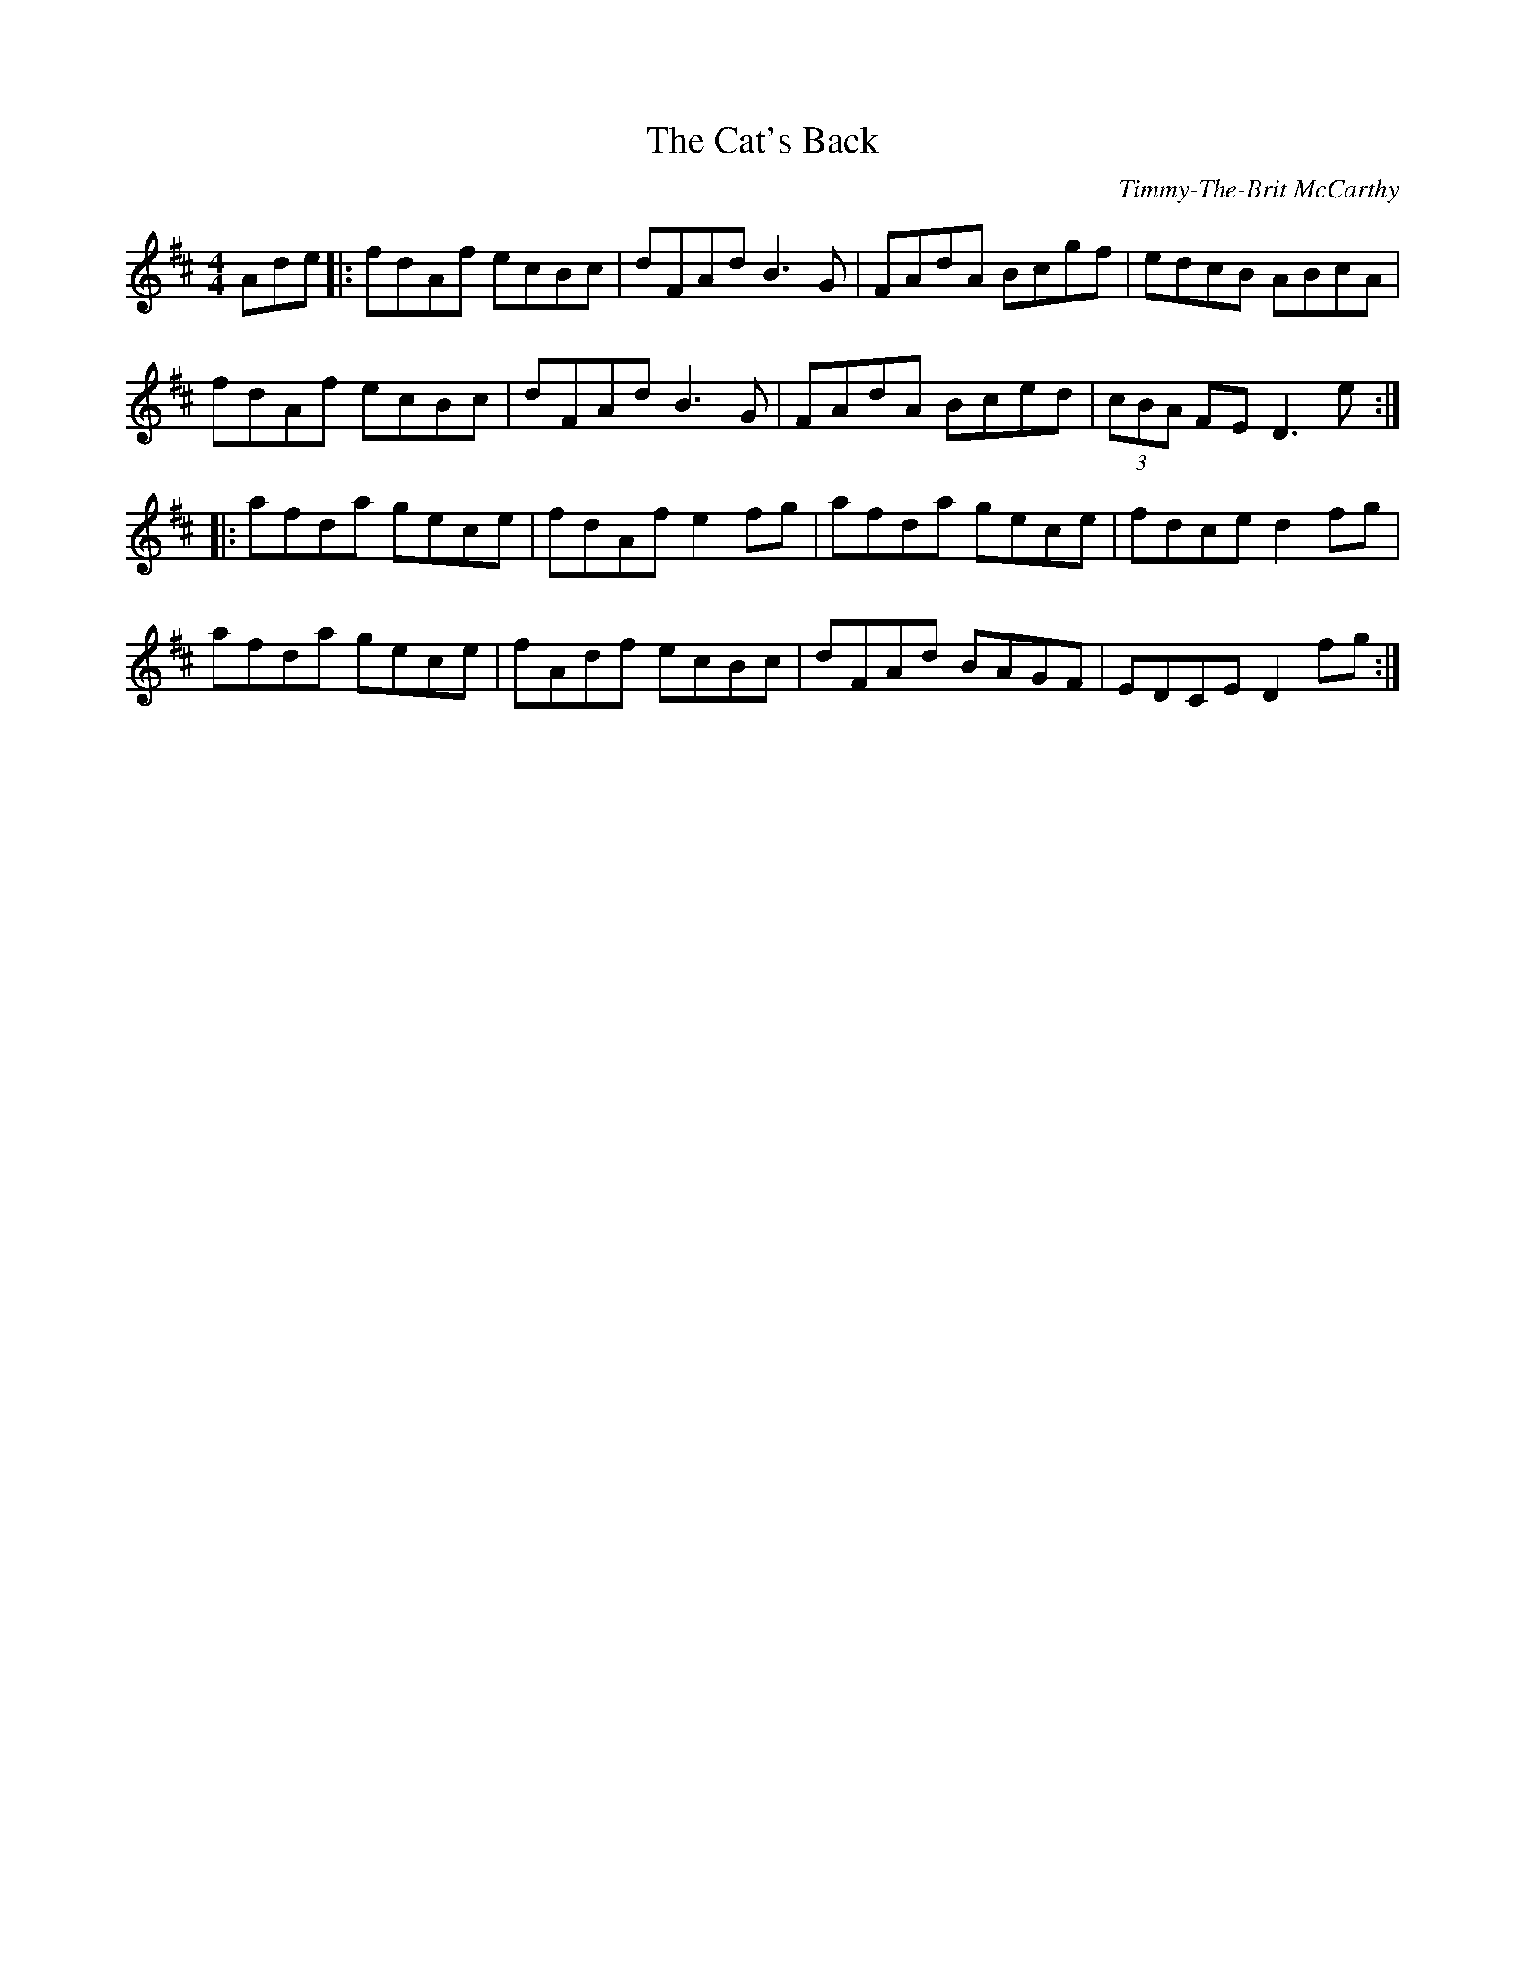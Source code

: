 X:5
T:The Cat's Back
C:Timmy-The-Brit McCarthy
R:hornpipe
M:4/4
L:1/8
Z:robin.beech@mcgill.ca
K:D
Ade |: fdAf ecBc | dFAd B3G | FAdA Bcgf | edcB ABcA |
fdAf ecBc | dFAd B3G | FAdA Bced | (3cBA FE D3e ::
afda gece | fdAf e2 fg | afda gece | fdce d2 fg |
afda gece | fAdf ecBc | dFAd BAGF |  EDCE D2 fg :|
